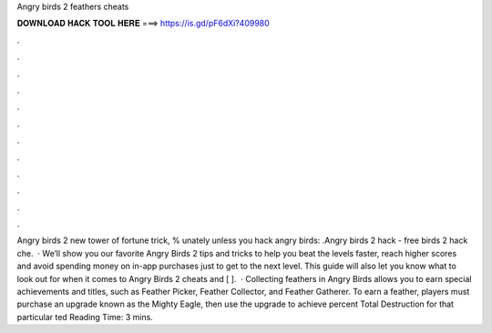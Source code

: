 Angry birds 2 feathers cheats

𝐃𝐎𝐖𝐍𝐋𝐎𝐀𝐃 𝐇𝐀𝐂𝐊 𝐓𝐎𝐎𝐋 𝐇𝐄𝐑𝐄 ===> https://is.gd/pF6dXi?409980

.

.

.

.

.

.

.

.

.

.

.

.

Angry birds 2 new tower of fortune trick, % unately unless you hack angry birds: .Angry birds 2 hack - free  birds 2 hack che.  · We’ll show you our favorite Angry Birds 2 tips and tricks to help you beat the levels faster, reach higher scores and avoid spending money on in-app purchases just to get to the next level. This guide will also let you know what to look out for when it comes to Angry Birds 2 cheats and [ ].  · Collecting feathers in Angry Birds allows you to earn special achievements and titles, such as Feather Picker, Feather Collector, and Feather Gatherer. To earn a feather, players must purchase an upgrade known as the Mighty Eagle, then use the upgrade to achieve percent Total Destruction for that particular ted Reading Time: 3 mins.